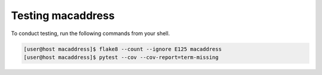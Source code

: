 Testing macaddress
==================

To conduct testing, run the following commands from your shell.

.. code-block:: console

   [user@host macaddress]$ flake8 --count --ignore E125 macaddress
   [user@host macaddress]$ pytest --cov --cov-report=term-missing
